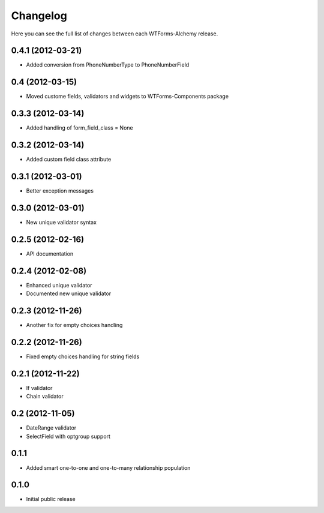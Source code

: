 Changelog
---------

Here you can see the full list of changes between each WTForms-Alchemy release.


0.4.1 (2012-03-21)
^^^^^^^^^^^^^^^^

- Added conversion from PhoneNumberType to PhoneNumberField


0.4 (2012-03-15)
^^^^^^^^^^^^^^^^

- Moved custome fields, validators and widgets to WTForms-Components package


0.3.3 (2012-03-14)
^^^^^^^^^^^^^^^^^^

- Added handling of form_field_class = None


0.3.2 (2012-03-14)
^^^^^^^^^^^^^^^^^^

- Added custom field class attribute


0.3.1 (2012-03-01)
^^^^^^^^^^^^^^^^^^

- Better exception messages


0.3.0 (2012-03-01)
^^^^^^^^^^^^^^^^^^

- New unique validator syntax


0.2.5 (2012-02-16)
^^^^^^^^^^^^^^^^^^

- API documentation


0.2.4 (2012-02-08)
^^^^^^^^^^^^^^^^^^

- Enhanced unique validator
- Documented new unique validator


0.2.3 (2012-11-26)
^^^^^^^^^^^^^^^^^^

- Another fix for empty choices handling


0.2.2 (2012-11-26)
^^^^^^^^^^^^^^^^^^

- Fixed empty choices handling for string fields


0.2.1 (2012-11-22)
^^^^^^^^^^^^^^^^^^

- If validator
- Chain validator


0.2 (2012-11-05)
^^^^^^^^^^^^^^^^^^

- DateRange validator
- SelectField with optgroup support


0.1.1
^^^^^

- Added smart one-to-one and one-to-many relationship population

0.1.0
^^^^^

- Initial public release

